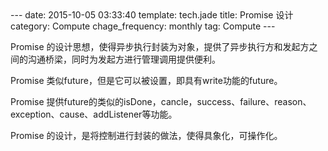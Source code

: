 #+BEGIN_HTML
---
date: 2015-10-05 03:33:40
template: tech.jade
title: Promise 设计
category: Compute
chage_frequency: monthly
tag: Compute
---
#+END_HTML
#+OPTIONS: toc:nil
#+TOC: headlines 2

Promise 的设计思想，使得异步执行封装为对象，提供了异步执行方和发起方之间的沟通桥梁，同时为发起方进行管理调用提供便利。

Promise 类似future，但是它可以被设置，即具有write功能的future。

Promise 提供future的类似的isDone，cancle，success、failure、reason、exception、cause、addListener等功能。

Promise 的设计，是将控制进行封装的做法，使得具象化，可操作化。


